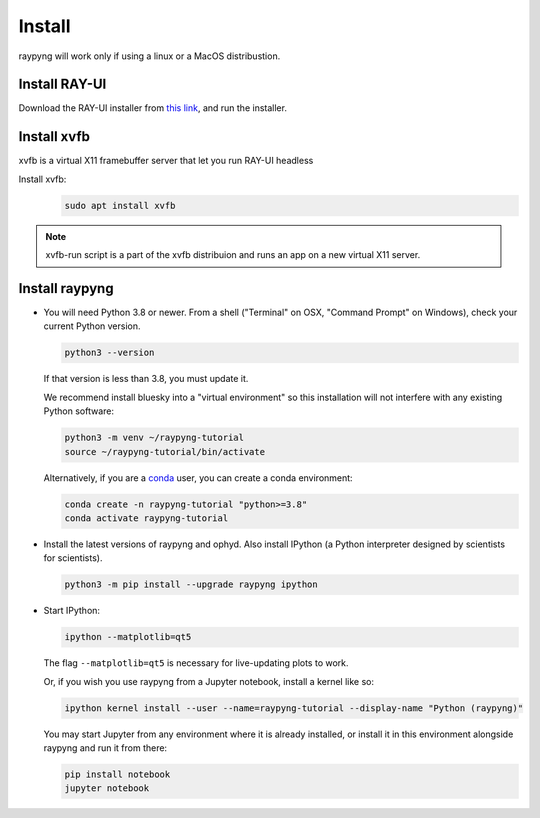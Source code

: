 Install
*******
raypyng will work only if using a linux or a MacOS distribustion.

Install RAY-UI
--------------
Download the RAY-UI installer from  `this link
<https://www.helmholtz-berlin.de/forschung/oe/wi/optik-strahlrohre/arbeitsgebiete/ray_en.html>`_, 
and run the installer.



Install xvfb 
------------
xvfb is a virtual X11 framebuffer server that let you run RAY-UI headless

Install xvfb:
  .. code-block:: bash

    sudo apt install xvfb


.. note::

    xvfb-run script is a part of the xvfb distribuion and 
    runs an app on a new virtual X11 server.


Install raypyng
---------------
* You will need Python 3.8 or newer. From a shell ("Terminal" on OSX,
  "Command Prompt" on Windows), check your current Python version.

  .. code-block:: bash

    python3 --version

  If that version is less than 3.8, you must update it.

  We recommend install bluesky into a "virtual environment" so this
  installation will not interfere with any existing Python software:

  .. code-block:: bash

    python3 -m venv ~/raypyng-tutorial
    source ~/raypyng-tutorial/bin/activate

  Alternatively, if you are a
  `conda <https://conda.io/docs/user-guide/install/download.html>`_ user,
  you can create a conda environment:

  .. code-block:: bash

    conda create -n raypyng-tutorial "python>=3.8"
    conda activate raypyng-tutorial

* Install the latest versions of raypyng and ophyd. Also install IPython 
  (a Python interpreter designed by scientists for scientists).

  .. code-block:: bash

     python3 -m pip install --upgrade raypyng ipython

* Start IPython:

  .. code-block:: python

     ipython --matplotlib=qt5

  The flag ``--matplotlib=qt5`` is necessary for live-updating plots to work.

  Or, if you wish you use raypyng from a Jupyter notebook, install a kernel like
  so:

  .. code-block:: python

     ipython kernel install --user --name=raypyng-tutorial --display-name "Python (raypyng)"

  You may start Jupyter from any environment where it is already installed, or
  install it in this environment alongside raypyng and run it from there:

  .. code-block:: python

     pip install notebook
     jupyter notebook
